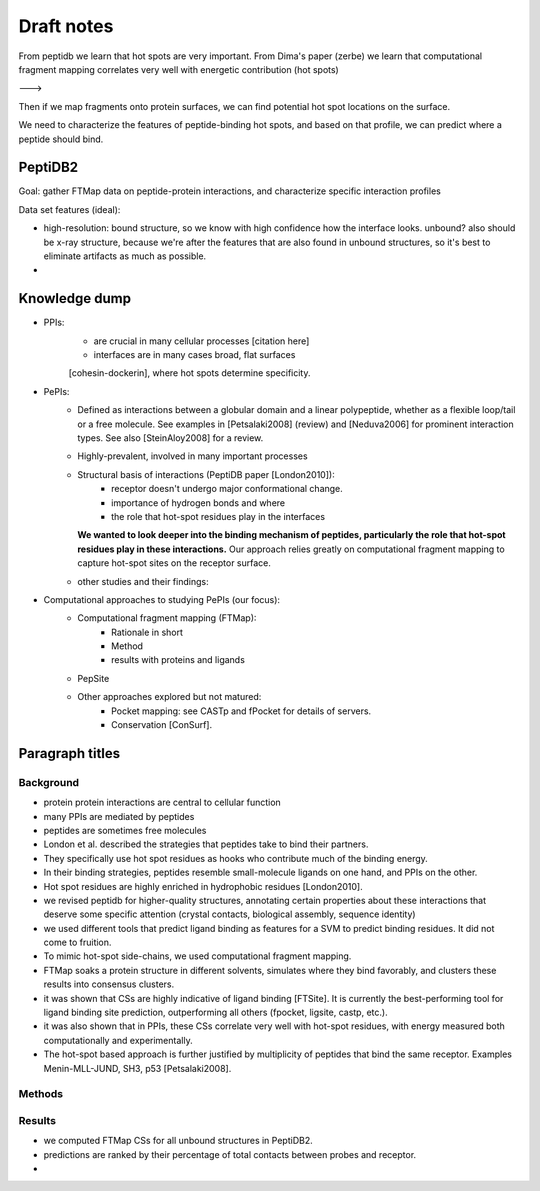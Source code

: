 Draft notes
==========================


From peptidb we learn that hot spots are very important.
From Dima's paper (zerbe) we learn that computational fragment mapping
correlates very well with energetic contribution (hot spots)

--->

Then if we map fragments onto protein surfaces, we can find potential
hot spot locations on the surface.

We need to characterize the features of peptide-binding hot spots, and
based on that profile, we can predict where a peptide should bind.


PeptiDB2
---------

Goal: gather FTMap data on peptide-protein interactions, and
characterize specific interaction profiles

Data set features (ideal):

* high-resolution: bound structure, so we know with high confidence
  how the interface looks. unbound? also should be x-ray structure,
  because we're after the features that are also found in unbound
  structures, so it's best to eliminate artifacts as much as possible.
* 


Knowledge dump
----------------

* PPIs:
    - are crucial in many cellular processes [citation here]
    - interfaces are in many cases broad, flat surfaces
    [cohesin-dockerin], where hot spots determine specificity.
* PePIs:
    - Defined as interactions between a globular domain and a linear
      polypeptide, whether as a flexible loop/tail or a free molecule.
      See examples in [Petsalaki2008] (review) and [Neduva2006] for
      prominent interaction types. See also [SteinAloy2008] for a
      review.
    - Highly-prevalent, involved in many important processes
    - Structural basis of interactions (PeptiDB paper [London2010]):
        - receptor doesn't undergo major conformational change.
        - importance of hydrogen bonds and where
        - the role that hot-spot residues play in the interfaces
      **We wanted to look deeper into the binding mechanism of
      peptides, particularly the role that hot-spot residues play in
      these interactions.**
      Our approach relies greatly on computational fragment mapping to
      capture hot-spot sites on the receptor surface.
    - other studies and their findings:

* Computational approaches to studying PePIs (our focus):
    - Computational fragment mapping (FTMap):
        - Rationale in short
        - Method
        - results with proteins and ligands
    - PepSite
    - Other approaches explored but not matured:
        * Pocket mapping: see CASTp and fPocket for details of
          servers.
        * Conservation [ConSurf].


Paragraph titles
-----------------

Background
~~~~~~~~~~~~

* protein protein interactions are central to cellular function
* many PPIs are mediated by peptides
* peptides are sometimes free molecules
* London et al. described the strategies that peptides take to
  bind their partners.
* They specifically use hot spot residues as hooks who contribute much
  of the binding energy.
* In their binding strategies, peptides resemble small-molecule
  ligands on one hand, and PPIs on the other.
* Hot spot residues are highly enriched in hydrophobic residues
  [London2010].
* we revised peptidb for higher-quality structures, annotating
  certain properties about these interactions that deserve some
  specific attention (crystal contacts, biological assembly, sequence
  identity)
* we used different tools that predict ligand binding as features for
  a SVM to predict binding residues. It did not come to fruition.
* To mimic hot-spot side-chains, we used computational fragment
  mapping.
* FTMap soaks a protein structure in different solvents, simulates
  where they bind favorably, and clusters these results into consensus
  clusters.
* it was shown that CSs are highly indicative of ligand binding
  [FTSite]. It is currently the best-performing tool for ligand
  binding site prediction, outperforming all others (fpocket, ligsite,
  castp, etc.).
* it was also shown that in PPIs, these CSs correlate very well with
  hot-spot residues, with energy measured both computationally and
  experimentally.
* The hot-spot based approach is further justified by multiplicity of
  peptides that bind the same receptor. Examples Menin-MLL-JUND,
  SH3, p53 [Petsalaki2008].

Methods
~~~~~~~~


Results
~~~~~~~~

* we computed FTMap CSs for all unbound structures in PeptiDB2.
* predictions are ranked by their percentage of total contacts between
  probes and receptor.
* 
